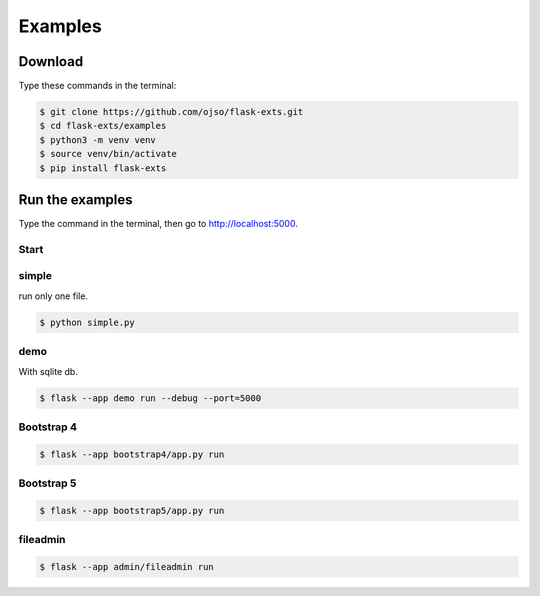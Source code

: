 ========================
Examples
========================

Download
=========

Type these commands in the terminal:

.. code-block:: bash

    $ git clone https://github.com/ojso/flask-exts.git
    $ cd flask-exts/examples
    $ python3 -m venv venv
    $ source venv/bin/activate
    $ pip install flask-exts

Run the examples
===============================

Type the command in the terminal, then go to http://localhost:5000.

Start
----------

simple 
---------

run only one file.

.. code-block:: bash

    $ python simple.py

demo
-----------------

With sqlite db.

.. code-block:: bash
    
    $ flask --app demo run --debug --port=5000

Bootstrap 4
-----------------

.. code-block:: bash

    $ flask --app bootstrap4/app.py run

Bootstrap 5
-----------------

.. code-block:: bash
    
    $ flask --app bootstrap5/app.py run

fileadmin
-----------------

.. code-block:: bash
    
    $ flask --app admin/fileadmin run
